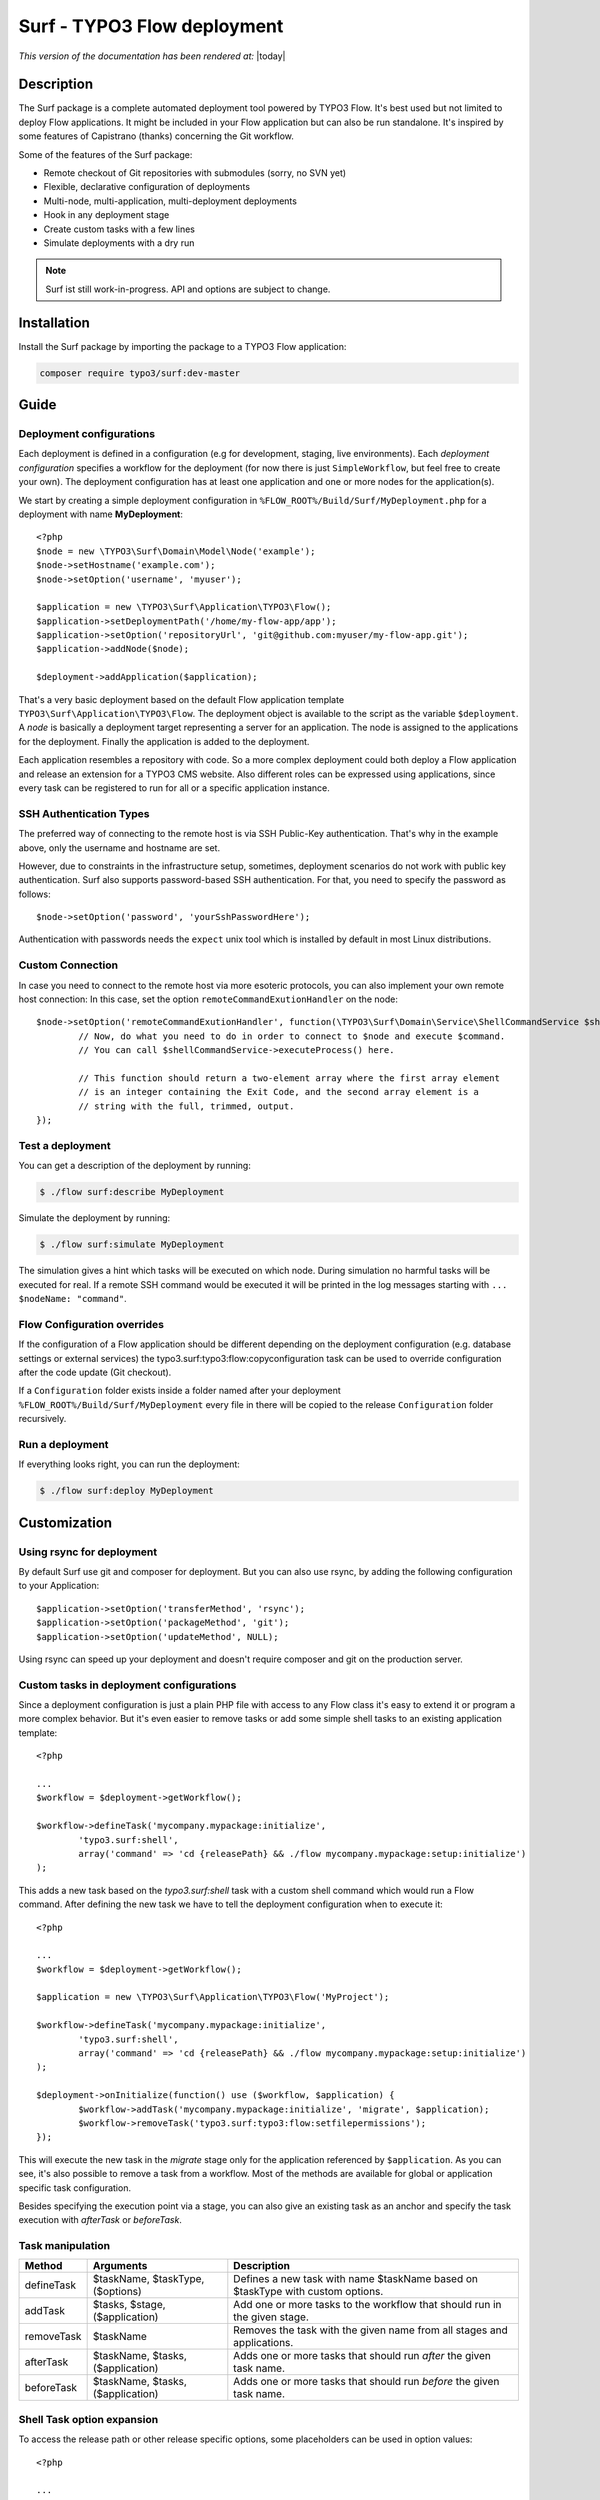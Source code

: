 ============================
Surf - TYPO3 Flow deployment
============================

*This version of the documentation has been rendered at:* |today|

Description
===========

The Surf package is a complete automated deployment tool powered by TYPO3 Flow. It's best used but not limited to deploy
Flow applications. It might be included in your Flow application but can also be run standalone. It's inspired by some
features of Capistrano (thanks) concerning the Git workflow.

Some of the features of the Surf package:

* Remote checkout of Git repositories with submodules (sorry, no SVN yet)
* Flexible, declarative configuration of deployments
* Multi-node, multi-application, multi-deployment deployments
* Hook in any deployment stage
* Create custom tasks with a few lines
* Simulate deployments with a dry run

.. note:: Surf ist still work-in-progress. API and options are subject to change.

Installation
============

Install the Surf package by importing the package to a TYPO3 Flow application:

.. code-block:: none

	composer require typo3/surf:dev-master

Guide
=====

Deployment configurations
-------------------------

Each deployment is defined in a configuration (e.g for development, staging, live environments). Each *deployment configuration*
specifies a workflow for the deployment (for now there is just ``SimpleWorkflow``, but feel free to create
your own). The deployment configuration has at least one application and one or more nodes for the application(s).

We start by creating a simple deployment configuration in ``%FLOW_ROOT%/Build/Surf/MyDeployment.php`` for a deployment
with name **MyDeployment**::

	<?php
	$node = new \TYPO3\Surf\Domain\Model\Node('example');
	$node->setHostname('example.com');
	$node->setOption('username', 'myuser');

	$application = new \TYPO3\Surf\Application\TYPO3\Flow();
	$application->setDeploymentPath('/home/my-flow-app/app');
	$application->setOption('repositoryUrl', 'git@github.com:myuser/my-flow-app.git');
	$application->addNode($node);

	$deployment->addApplication($application);

That's a very basic deployment based on the default Flow application template ``TYPO3\Surf\Application\TYPO3\Flow``.
The deployment object is available to the script as the variable ``$deployment``. A *node* is basically a deployment
target representing a server for an application. The node is assigned to the applications for the deployment. Finally
the application is added to the deployment.

Each application resembles a repository with code. So a more complex deployment could both deploy a Flow application
and release an extension for a TYPO3 CMS website. Also different roles can be expressed using applications, since every
task can be registered to run for all or a specific application instance.

SSH Authentication Types
------------------------

The preferred way of connecting to the remote host is via SSH Public-Key authentication.
That's why in the example above, only the username and hostname are set.

However, due to constraints in the infrastructure setup, sometimes, deployment
scenarios do not work with public key authentication. Surf also supports
password-based SSH authentication. For that, you need to specify the password
as follows::

	$node->setOption('password', 'yourSshPasswordHere');

Authentication with passwords needs the ``expect`` unix tool which is installed
by default in most Linux distributions.

Custom Connection
-----------------

In case you need to connect to the remote host via more esoteric protocols, you can
also implement your own remote host connection: In this case, set the option
``remoteCommandExutionHandler`` on the node::

	$node->setOption('remoteCommandExutionHandler', function(\TYPO3\Surf\Domain\Service\ShellCommandService $shellCommandService, $command, Node $node, Deployment $deployment, $logOutput = TRUE) {
		// Now, do what you need to do in order to connect to $node and execute $command.
		// You can call $shellCommandService->executeProcess() here.

		// This function should return a two-element array where the first array element
		// is an integer containing the Exit Code, and the second array element is a
		// string with the full, trimmed, output.
	});

Test a deployment
-----------------

You can get a description of the deployment by running:

.. code-block:: none

    $ ./flow surf:describe MyDeployment

Simulate the deployment by running:

.. code-block:: none

    $ ./flow surf:simulate MyDeployment

The simulation gives a hint which tasks will be executed on which node. During simulation no harmful tasks will be
executed for real. If a remote SSH command would be executed it will be printed in the log messages starting with
``... $nodeName: "command"``.

Flow Configuration overrides
----------------------------

If the configuration of a Flow application should be different depending on the deployment configuration
(e.g. database settings or external services) the typo3.surf:typo3:flow:copyconfiguration task can be used to override
configuration after the code update (Git checkout).

If a ``Configuration`` folder exists inside a folder named after your deployment ``%FLOW_ROOT%/Build/Surf/MyDeployment``
every file in there will be copied to the release ``Configuration`` folder recursively.

Run a deployment
----------------

If everything looks right, you can run the deployment:

.. code-block:: none

    $ ./flow surf:deploy MyDeployment

Customization
=============

Using rsync for deployment
--------------------------

By default Surf use git and composer for deployment. But you can also use rsync, by adding the following configuration
to your Application::

	$application->setOption('transferMethod', 'rsync');
	$application->setOption('packageMethod', 'git');
	$application->setOption('updateMethod', NULL);

Using rsync can speed up your deployment and doesn't require composer and git on the production server.

Custom tasks in deployment configurations
-----------------------------------------

Since a deployment configuration is just a plain PHP file with access to any Flow class it's easy to extend it or program
a more complex behavior. But it's even easier to remove tasks or add some simple shell tasks to an existing application
template::

	<?php

	...
	$workflow = $deployment->getWorkflow();

	$workflow->defineTask('mycompany.mypackage:initialize',
		'typo3.surf:shell',
		array('command' => 'cd {releasePath} && ./flow mycompany.mypackage:setup:initialize')
	);

This adds a new task based on the `typo3.surf:shell` task with a custom shell command which would run a Flow command.
After defining the new task we have to tell the deployment configuration when to execute it::

	<?php

	...
	$workflow = $deployment->getWorkflow();

	$application = new \TYPO3\Surf\Application\TYPO3\Flow('MyProject');

	$workflow->defineTask('mycompany.mypackage:initialize',
		'typo3.surf:shell',
		array('command' => 'cd {releasePath} && ./flow mycompany.mypackage:setup:initialize')
	);

	$deployment->onInitialize(function() use ($workflow, $application) {
		$workflow->addTask('mycompany.mypackage:initialize', 'migrate', $application);
		$workflow->removeTask('typo3.surf:typo3:flow:setfilepermissions');
	});

This will execute the new task in the *migrate* stage only for the application referenced by ``$application``. As you can
see, it's also possible to remove a task from a workflow. Most of the methods are available for global or application
specific task configuration.

Besides specifying the execution point via a stage, you can also give an existing task as an anchor and specify the task
execution with `afterTask` or `beforeTask`.

Task manipulation
-----------------

====================== ================================= ===================================================================================
Method                 Arguments                         Description
====================== ================================= ===================================================================================
defineTask             $taskName, $taskType, ($options)  Defines a new task with name $taskName based on $taskType with custom options.
addTask                $tasks, $stage, ($application)    Add one or more tasks to the workflow that should run in the given stage.
removeTask             $taskName                         Removes the task with the given name from all stages and applications.
afterTask              $taskName, $tasks, ($application) Adds one or more tasks that should run *after* the given task name.
beforeTask             $taskName, $tasks, ($application) Adds one or more tasks that should run *before* the given task name.
====================== ================================= ===================================================================================

Shell Task option expansion
---------------------------

To access the release path or other release specific options, some placeholders can be used in option values::

	<?php

	...
	$workflow = $deployment->getWorkflow();

	$workflow->defineTask('mycompany.mypackage:initialize',
		'typo3.surf:shell',
		array('command' => 'cd {releasePath} && ./flow mycompany.mypackage:setup:initialize')
	);

The following placeholders are available:

* deploymentPath: The path to the deployment base directory
* releasePath: The path to the release directory in work (typically referenced by *next*)
* sharedPath: The path to the shared directory for all releases
* currentPath: The path that points to the *current* release
* previousPath: The path that points to the *previous* release

Smoke Testing
=============

As you do automated deployments, you should check if the website is up and running
before switching it to the live site. This is called a *Smoke Test*. We will give
an example for using the built-in HTTP smoke test.

First, you need to create a virtual host with document root in "<deploymentDirectory>/releases/next/Web".
While a deployment is running, the new website will be available under this URL and can
be used for testing.

Then, add a test as follows to the deployment configuration::

	$workflow = $deployment->getWorkflow();

	$smokeTestOptions = array(
		'url' => 'http://your/website/which/you/want/to/test',
		'remote' => TRUE,
		'expectedStatus' => 200,
		'expectedRegexp' => '/somethingYouExpectOnThePage/'
	);
	$workflow->defineTask('yourNamespace:smoketest', 'typo3.surf:test:httptest', $smokeTestOptions);

	$workflow->addTask('yourNamespace:smoketest', 'test', $application);

The HTTP test has the following options:

Most important options:

* url (required): URL which should be loaded
* remote: if TRUE, the smoke test is triggered through the SSH channel on the remote host
  via command-line CURL. If false, it is triggered from the deploying host.
* expectedStatus: expected HTTP status code
* expectedHeaders: HTTP Header Strings which are expected (can be a multiline string, each header being on
  a separate line)
* expectedRegexp: Regular Expression to test the contents of the HTTP response against

Further options:

* timeout (only if remote=FALSE): HTTP timeout to use
* port (only if remote=FALSE): HTTP Port to use
* method (only if remote=FALSE): HTTP method to use (default GET)
* username (only if remote=FALSE): HTTP Authentication username
* password (only if remote=FALSE): HTTP Authentication Password
* data (only if remote=FALSE): HTTP payload
* proxy (only if remote=FALSE): HTTP Proxy to use
* proxyPort  (only if remote=FALSE): HTTP Proxy port to use
* additionalCurlParameters (only if remote=TRUE): list of parameters which
  is directly passed to CURL. Especially useful to e.g. disable SSL certificate
  check (with --insecure)

Applying Cherry-Picks to Git Repositories: Post-Checkout commands
=================================================================

When you want to execute some commands directly after checkout, such as cherry-picking not-yet-committed bugfixes, you can set the  `gitPostCheckoutCommands` option on the application, being a two-dimensional array.
The key contains the path where the command shall execute, and the value is another array containing the commands themselves (as taken f.e. from Gerrit / review.typo3.org).

Example::

	$application->setOption('gitPostCheckoutCommands', array(
		'Packages/Framework/TYPO3.Flow/' => array('git fetch git://git.typo3.org/Flow/Packages/TYPO3.Flow refs/changes/59/6859/1 && git cherry-pick FETCH_HEAD')
	));

Copyright
=========

The deployment package is licensed under GNU General Public License, version 3 or later (http://www.gnu.org/licenses/gpl.html). Initial development was sponsored by [networkteam - TYPO3 Flow Agentur](http://www.networkteam.com/typo3-flow-agentur.html).
